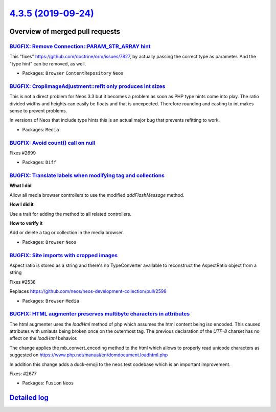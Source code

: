 `4.3.5 (2019-09-24) <https://github.com/neos/neos-development-collection/releases/tag/4.3.5>`_
==============================================================================================

Overview of merged pull requests
~~~~~~~~~~~~~~~~~~~~~~~~~~~~~~~~

`BUGFIX: Remove Connection::PARAM_STR_ARRAY hint <https://github.com/neos/neos-development-collection/pull/2709>`_
------------------------------------------------------------------------------------------------------------------

This "fixes" https://github.com/doctrine/orm/issues/7827, by
actually passing the correct type as parameter. And the "type
hint" can be removed, as well.

* Packages: ``Browser`` ``ContentRepository`` ``Neos``

`BUGFIX: CropIimageAdjustment::refit only produces int sizes <https://github.com/neos/neos-development-collection/pull/2702>`_
------------------------------------------------------------------------------------------------------------------------------

This is not a direct problem for Neos 3.3 but it becomes a problem
as soon as PHP type hints come into play. The ratio divided widths
and heights can easily be floats and that is unexpected. Therefore
rounding and casting to int makes sense to prevent problems.

In versions of Neos that include type hints this is an actual major
bug that prevents refitting to work.

* Packages: ``Media``

`BUGFIX: Avoid count() call on null <https://github.com/neos/neos-development-collection/pull/2700>`_
-----------------------------------------------------------------------------------------------------

Fixes #2699

* Packages: ``Diff``

`BUGFIX: Translate labels when modifying tag and collections <https://github.com/neos/neos-development-collection/pull/2691>`_
------------------------------------------------------------------------------------------------------------------------------

**What I did**

Allow all media browser controllers to use the modified `addFlashMessage` method.

**How I did it**

Use a trait for adding the method to all related controllers.

**How to verify it**

Add or delete a tag or collection in the media browser.

* Packages: ``Browser`` ``Neos``

`BUGFIX: Site imports with cropped images <https://github.com/neos/neos-development-collection/pull/2679>`_
-----------------------------------------------------------------------------------------------------------

Aspect ratio is stored as a string and there's no TypeConverter
available to reconstruct the AspectRatio object from a string

Fixes #2538

Replaces https://github.com/neos/neos-development-collection/pull/2598

* Packages: ``Browser`` ``Media``

`BUGFIX: HTML augmenter preserves multibyte characters in attributes <https://github.com/neos/neos-development-collection/pull/2675>`_
--------------------------------------------------------------------------------------------------------------------------------------

The html augmenter uses the `loadHml` method of php which assumes the html content being iso encoded. This caused attributes with umlauts being broken once on the outermost tag. The previous declaration of the `UTF-8` charset has no effect on the `loadHtml` behavior.

The change applies the mb_convert_encoding method to the html which allows to properly read unicode characters as suggested on  https://www.php.net/manual/en/domdocument.loadhtml.php

In addition this change adds a duck-emoji to the neos test codebase which is an important improvement.

Fixes: #2677

* Packages: ``Fusion`` ``Neos``

`Detailed log <https://github.com/neos/neos-development-collection/compare/4.3.4...4.3.5>`_
~~~~~~~~~~~~~~~~~~~~~~~~~~~~~~~~~~~~~~~~~~~~~~~~~~~~~~~~~~~~~~~~~~~~~~~~~~~~~~~~~~~~~~~~~~~
